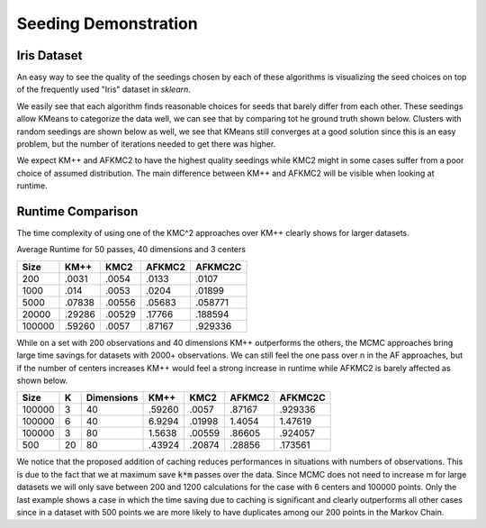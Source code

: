 =====================
Seeding Demonstration
=====================

Iris Dataset
------------

An easy way to see the quality of the seedings chosen by each of these algorithms is visualizing the seed choices on top of the frequently used "Iris" dataset in `sklearn`.

.. image:: images/kmpp_iris.*
   :width: 45%
   :alt: Cluster Centers for KMPP

.. image:: images/kmc2_iris.*
   :width: 45%
   :alt: Cluster Centers for KMC2

.. image:: images/afkmc2_iris.*
   :width: 45%
   :alt: Cluster Centers for AFKMC2

.. image:: images/afkmc2c_iris.*
   :width: 45%
   :alt: Cluster Centers for AFKMC2C

We easily see that each algorithm finds reasonable choices for seeds that barely differ from each other. These seedings allow KMeans to categorize the data well, we can see that by comparing tot he ground truth shown below. Clusters with random seedings are shown below as well, we see that KMeans still converges at a good solution since this is an easy problem, but the number of iterations needed to get there was higher.

.. image:: images/iris.*
   :width: 45%
   :alt: Clusters with AFKMC2 Seedings

.. image:: images/random.*
   :width: 45%
   :alt: Clusters with random Seedings

We expect KM++ and AFKMC2 to have the highest quality seedings while KMC2 might in some cases suffer from a poor choice of assumed distribution. The main difference between KM++ and AFKMC2 will be visible when looking at runtime.

Runtime Comparison
------------------

The time complexity of using one of the KMC^2 approaches over KM++ clearly shows for larger datasets.

Average Runtime for 50 passes, 40 dimensions and 3 centers

====== ====== ====== ====== =======
Size   KM++   KMC2   AFKMC2 AFKMC2C
====== ====== ====== ====== =======
200    .0031  .0054  .0133  .0107
1000   .014   .0053  .0204  .01899
5000   .07838 .00556 .05683 .058771
20000  .29286 .00529 .17766 .188594
100000 .59260 .0057  .87167 .929336
====== ====== ====== ====== =======

While on a set with 200 observations and 40 dimensions KM++ outperforms the others, the MCMC approaches bring large time savings for datasets with 2000+ observations. We can still feel the one pass over n in the AF approaches, but if the number of centers increases KM++ would feel a strong increase in runtime while AFKMC2 is barely affected as shown below.

====== ==== ========== ====== ====== ====== =======
Size   K    Dimensions KM++   KMC2   AFKMC2 AFKMC2C
====== ==== ========== ====== ====== ====== =======
100000 3    40         .59260 .0057  .87167 .929336
100000 6    40         6.9294 .01998 1.4054 1.47619
100000 3    80         1.5638 .00559 .86605 .924057
500    20   80         .43924 .20874 .28856 .173561
====== ==== ========== ====== ====== ====== =======

We notice that the proposed addition of caching reduces performances in situations with numbers of observations. This is due to the fact that we at maximum save :code:`k*m` passes over the data. Since MCMC does not need to increase m for large datasets we will only save between 200 and 1200 calculations for the case with 6 centers and 100000 points. Only the last example shows a case in which the time saving due to caching is significant and clearly outperforms all other cases since in a dataset with 500 points we are more likely to have duplicates among our 200 points in the Markov Chain.

